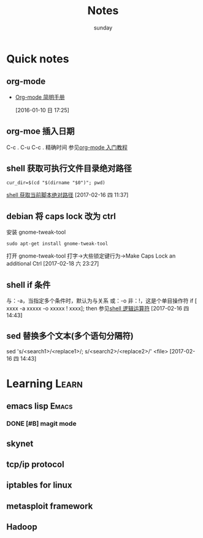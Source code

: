 #+TITLE: Notes
#+AUTHOR: sunday
#+TAGS: { WORK(w) Emacs(e) PROJECT(p) WANT(s) Learn(l) }

* Quick notes

** org-mode 
- [[http://www.cnblogs.com/Open_Source/archive/2011/07/17/2108747.html#fn.5][Org-mode 简明手册]]
 
 [2016-01-10 日 17:25]

** org-moe 插入日期
C-c .
C-u C-c . 精确时间
参见[[http://www.fuzihao.org/blog/2015/02/19/org-mode%25E6%2595%2599%25E7%25A8%258B/][org-mode 入门教程]]

** shell 获取可执行文件目录绝对路径
#+BEGIN_SRC shell
cur_dir=$(cd "$(dirname "$0")"; pwd)
#+END_SRC
[[http://walkerqt.blog.51cto.com/1310630/1029395][shell 获取当前脚本绝对路径]] 
[2017-02-16 四 11:37]

** debian 将 caps lock 改为 ctrl
安装 gnome-tweak-tool
#+BEGIN_SRC shell
sudo apt-get install gnome-tweak-tool
#+END_SRC
打开 gnome-tweak-tool
打字->大些锁定键行为->Make Caps Lock an additional Ctrl
[2017-02-18 六 23:27]

** shell if 条件
与：-a，当指定多个条件时，默认为与关系
或：-o
非：!，这是个单目操作符
if [ xxxx -a xxxxx -o xxxxx ! xxxx]; then
参见[[http://wuyelan.blog.51cto.com/6118147/1530277][shell 逻辑运算符]]
[2017-02-16 四 14:43]

** sed 替换多个文本(多个语句分隔符)
sed 's/<search1>/<replace1>/; s/<search2>/<replace2>/' <file>
[2017-02-16 四 14:43]
 

* Learning                                                            :Learn:
** emacs lisp                                                       :Emacs:
*** DONE [#B] magit mode 
CLOSED: [2016-01-10 日 23:58] SCHEDULED: <2016-01-10 日>
** skynet 
** tcp/ip protocol 
** iptables for linux
** metasploit framework
** Hadoop
